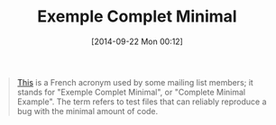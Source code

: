 #+POSTID: 9170
#+DATE: [2014-09-22 Mon 00:12]
#+OPTIONS: toc:nil num:nil todo:nil pri:nil tags:nil ^:nil TeX:nil
#+CATEGORY: Link
#+TAGS: Internet
#+TITLE: Exemple Complet Minimal

#+BEGIN_QUOTE
  [[http://orgmode.org/worg/org-faq.html#ecm][This]] is a French acronym used by some mailing list members; it stands for "Exemple Complet Minimal", or "Complete Minimal Example". The term refers to test files that can reliably reproduce a bug with the minimal amount of code.
#+END_QUOTE







